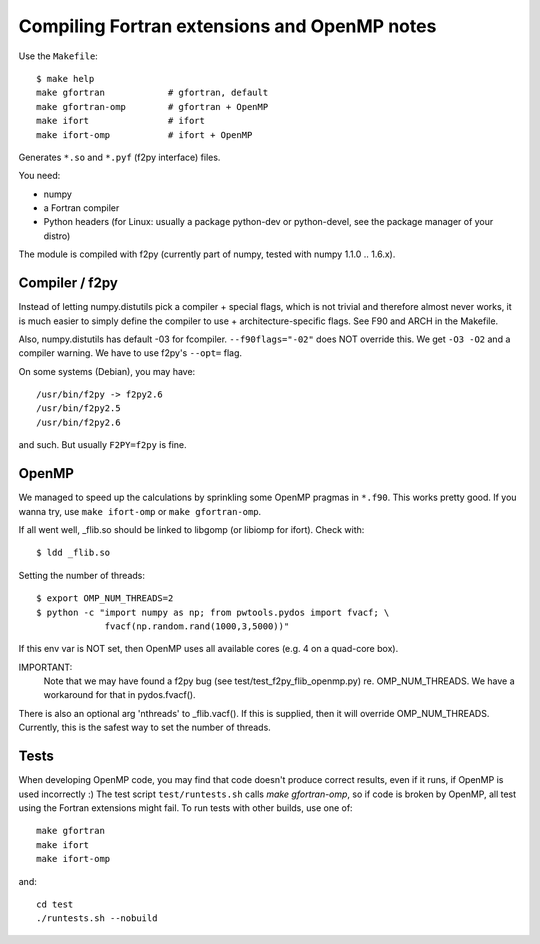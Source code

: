.. _fextensions:

Compiling Fortran extensions and OpenMP notes
=============================================

Use the ``Makefile``::

    $ make help
    make gfortran            # gfortran, default
    make gfortran-omp        # gfortran + OpenMP
    make ifort               # ifort
    make ifort-omp           # ifort + OpenMP

Generates ``*.so`` and ``*.pyf`` (f2py interface) files.

You need:

* numpy
* a Fortran compiler
* Python headers (for Linux: usually a package python-dev or python-devel,
  see the package manager of your distro)

The module is compiled with f2py (currently part of numpy, tested with numpy
1.1.0 .. 1.6.x). 

Compiler / f2py
---------------
Instead of letting numpy.distutils pick a compiler + special flags, which is
not trivial and therefore almost never works, it is much easier to simply
define the compiler to use + architecture-specific flags. See F90 and ARCH in
the Makefile.

Also, numpy.distutils has default -03 for fcompiler. ``--f90flags="-02"`` does NOT
override this. We get ``-O3 -O2`` and a compiler warning. We have to use f2py's
``--opt=`` flag.

On some systems (Debian), you may have::

  /usr/bin/f2py -> f2py2.6
  /usr/bin/f2py2.5
  /usr/bin/f2py2.6

and such. But usually ``F2PY=f2py`` is fine.

OpenMP 
------
We managed to speed up the calculations by sprinkling some OpenMP
pragmas in ``*.f90``. This works pretty good. If you wanna try, use 
``make ifort-omp`` or ``make gfortran-omp``.

If all went well, _flib.so should be linked to libgomp (or libiomp for ifort).
Check with::
	
	$ ldd _flib.so

Setting the number of threads::  
	
	$ export OMP_NUM_THREADS=2
	$ python -c "import numpy as np; from pwtools.pydos import fvacf; \
	             fvacf(np.random.rand(1000,3,5000))"

If this env var is NOT set, then OpenMP uses all available cores (e.g. 4 on a
quad-core box).

IMPORTANT: 
	Note that we may have found a f2py bug (see test/test_f2py_flib_openmp.py)
	re. OMP_NUM_THREADS. We have a workaround for that in pydos.fvacf().

There is also an optional arg 'nthreads' to _flib.vacf(). If this is
supplied, then it will override OMP_NUM_THREADS. Currently, this is the
safest way to set the number of threads.

Tests
-----
When developing OpenMP code, you may find that code doesn't produce correct
results, even if it runs, if OpenMP is used incorrectly :) The test script
``test/runtests.sh`` calls `make gfortran-omp`, so if code is broken by OpenMP,
all test using the Fortran extensions might fail. To run tests with other
builds, use one  of::
    
    make gfortran
    make ifort
    make ifort-omp

and::

    cd test 
    ./runtests.sh --nobuild 
